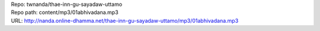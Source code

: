 | Repo: twnanda/thae-inn-gu-sayadaw-uttamo
| Repo path: content/mp3/01abhivadana.mp3
| URL: http://nanda.online-dhamma.net/thae-inn-gu-sayadaw-uttamo/mp3/01abhivadana.mp3
